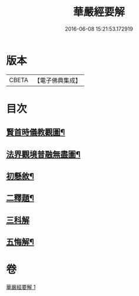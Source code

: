 #+TITLE: 華嚴經要解 
#+DATE: 2016-06-08 15:21:53.172919

* 版本
 |     CBETA|【電子佛典集成】|

* 目次
** [[file:KR6e0122_001.txt::001-0449a1][賢首時儀教觀圖¶]]
** [[file:KR6e0122_001.txt::001-0450a2][法界觀境普融無盡圖¶]]
** [[file:KR6e0122_001.txt::001-0451a11][初懸敘¶]]
** [[file:KR6e0122_001.txt::001-0451c9][二釋題¶]]
** [[file:KR6e0122_001.txt::001-0451c24][三科解]]
** [[file:KR6e0122_001.txt::001-0468a24][五悔解¶]]

* 卷
[[file:KR6e0122_001.txt][華嚴經要解 1]]

